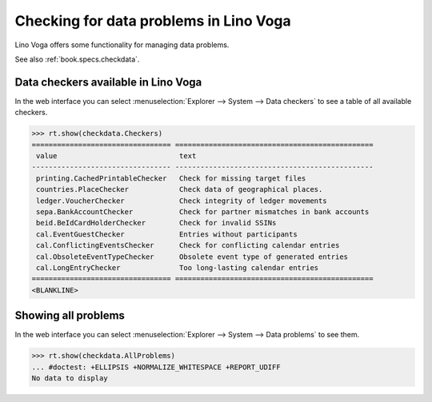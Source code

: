 .. doctest docs/specs/voga/checkdata.rst
.. _voga.specs.checkdata:

=======================================
Checking for data problems in Lino Voga
=======================================

..  doctest init:

    >>> from lino import startup
    >>> startup('lino_book.projects.edmund.settings.doctests')
    >>> from lino.api.doctest import *


Lino Voga offers some functionality for managing data
problems.

See also :ref:`book.specs.checkdata`.

Data checkers available in Lino Voga
====================================

In the web interface you can select :menuselection:`Explorer -->
System --> Data checkers` to see a table of all available
checkers.

.. 
    >>> show_menu_path(checkdata.Checkers)
    Explorer --> System --> Data checkers
    

>>> rt.show(checkdata.Checkers)
================================= ===============================================
 value                             text
--------------------------------- -----------------------------------------------
 printing.CachedPrintableChecker   Check for missing target files
 countries.PlaceChecker            Check data of geographical places.
 ledger.VoucherChecker             Check integrity of ledger movements
 sepa.BankAccountChecker           Check for partner mismatches in bank accounts
 beid.BeIdCardHolderChecker        Check for invalid SSINs
 cal.EventGuestChecker             Entries without participants
 cal.ConflictingEventsChecker      Check for conflicting calendar entries
 cal.ObsoleteEventTypeChecker      Obsolete event type of generated entries
 cal.LongEntryChecker              Too long-lasting calendar entries
================================= ===============================================
<BLANKLINE>


Showing all problems
====================

In the web interface you can select :menuselection:`Explorer -->
System --> Data problems` to see them.

..
    >>> show_menu_path(checkdata.AllProblems)
    Explorer --> System --> Data problems


>>> rt.show(checkdata.AllProblems)
... #doctest: +ELLIPSIS +NORMALIZE_WHITESPACE +REPORT_UDIFF
No data to display
